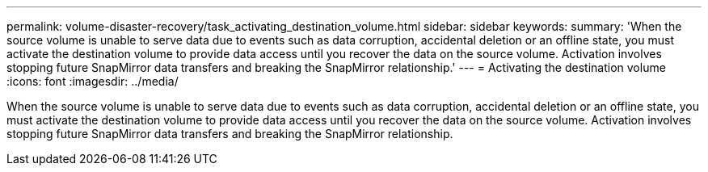 ---
permalink: volume-disaster-recovery/task_activating_destination_volume.html
sidebar: sidebar
keywords: 
summary: 'When the source volume is unable to serve data due to events such as data corruption, accidental deletion or an offline state, you must activate the destination volume to provide data access until you recover the data on the source volume. Activation involves stopping future SnapMirror data transfers and breaking the SnapMirror relationship.'
---
= Activating the destination volume
:icons: font
:imagesdir: ../media/

[.lead]
When the source volume is unable to serve data due to events such as data corruption, accidental deletion or an offline state, you must activate the destination volume to provide data access until you recover the data on the source volume. Activation involves stopping future SnapMirror data transfers and breaking the SnapMirror relationship.
